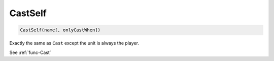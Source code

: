 .. _func-CastSelf:

CastSelf
========

.. sourcecode:: c#

    CastSelf(name[, onlyCastWhen])

Exactly the same as ``Cast`` except the unit is always the player.

See :ref:`func-Cast`
